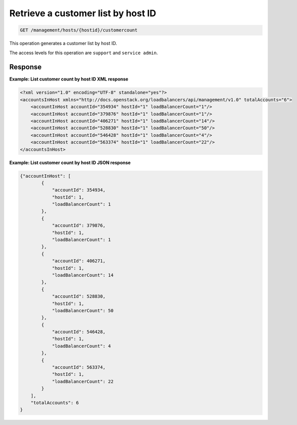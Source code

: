 .. _get-host-customer-list:

Retrieve a customer list by host ID
^^^^^^^^^^^^^^^^^^^^^^^^^^^^^^^^^^^^^^^^^^^^^^^^^^^^^^^^^^^^^^^^^^^^^^^^^^^^^^^^

.. code::

   GET /management/hosts/{hostid}/customercount


This operation generates a customer list by host ID.


The access levels for this operation are ``support`` and ``service admin``. 


Response
""""""""""""""""

**Example: List customer count by host ID XML response**

.. code::  

    <?xml version="1.0" encoding="UTF-8" standalone="yes"?>
    <accountsInHost xmlns="http://docs.openstack.org/loadbalancers/api/management/v1.0" totalAccounts="6">
        <accountInHost accountId="354934" hostId="1" loadBalancerCount="1"/>
        <accountInHost accountId="379876" hostId="1" loadBalancerCount="1"/>
        <accountInHost accountId="406271" hostId="1" loadBalancerCount="14"/>
        <accountInHost accountId="528830" hostId="1" loadBalancerCount="50"/>
        <accountInHost accountId="546428" hostId="1" loadBalancerCount="4"/>
        <accountInHost accountId="563374" hostId="1" loadBalancerCount="22"/>
    </accountsInHost>

                    


**Example: List customer count by host ID JSON response**

.. code::  

    {"accountInHost": [
            {
                "accountId": 354934,
                "hostId": 1,
                "loadBalancerCount": 1
            },
            {
                "accountId": 379876,
                "hostId": 1,
                "loadBalancerCount": 1
            },
            {
                "accountId": 406271,
                "hostId": 1,
                "loadBalancerCount": 14
            },
            {
                "accountId": 528830,
                "hostId": 1,
                "loadBalancerCount": 50
            },
            {
                "accountId": 546428,
                "hostId": 1,
                "loadBalancerCount": 4
            },
            {
                "accountId": 563374,
                "hostId": 1,
                "loadBalancerCount": 22
            }
        ],
        "totalAccounts": 6
    }
